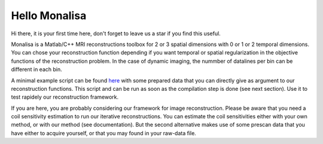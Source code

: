 ==============
Hello Monalisa
==============

Hi there, it is your first time here, don't forget to leave us a star if you find this useful.

Monalisa is a Matlab/C++ MRI reconstructions toolbox for 2 or 3 spatial dimensions with 0 or 1 or 2 temporal dimensions. 
You can chose your reconstruction function depending if you want temporal or spatial regularization in the objective functions of the reconstruction problem.  
In the case of dynamic imaging, the nummber of datalines per bin can be different in each bin. 

A minimal example script can be found `here <https://github.com/MattechLab/monalisa/blob/main/examples/imDim_plus_card/script.m>`_ with some prepared data
that you can directly give as argument to our reconstruction functions. This script and can be run 
as soon as the compilation step is done (see next section). Use it to test rapidely our reconstruction framework.  

If you are here, you are probably considering our framework for image reconstruction. 
Please be aware that you need a coil sensitivity estimation to run our iterative reconstructions. You can estimate the 
coil sensitivities either with your own method, or with our method (see documentation). But the second alternative makes use of some 
prescan data that you have either to acquire yourself, or that you may found in your raw-data file.     

